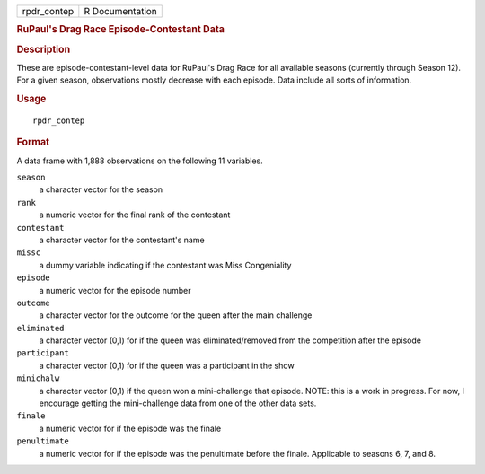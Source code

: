 .. container::

   =========== ===============
   rpdr_contep R Documentation
   =========== ===============

   .. rubric:: RuPaul's Drag Race Episode-Contestant Data
      :name: rupauls-drag-race-episode-contestant-data

   .. rubric:: Description
      :name: description

   These are episode-contestant-level data for RuPaul's Drag Race for
   all available seasons (currently through Season 12). For a given
   season, observations mostly decrease with each episode. Data include
   all sorts of information.

   .. rubric:: Usage
      :name: usage

   ::

      rpdr_contep

   .. rubric:: Format
      :name: format

   A data frame with 1,888 observations on the following 11 variables.

   ``season``
      a character vector for the season

   ``rank``
      a numeric vector for the final rank of the contestant

   ``contestant``
      a character vector for the contestant's name

   ``missc``
      a dummy variable indicating if the contestant was Miss
      Congeniality

   ``episode``
      a numeric vector for the episode number

   ``outcome``
      a character vector for the outcome for the queen after the main
      challenge

   ``eliminated``
      a character vector (0,1) for if the queen was eliminated/removed
      from the competition after the episode

   ``participant``
      a character vector (0,1) for if the queen was a participant in the
      show

   ``minichalw``
      a character vector (0,1) if the queen won a mini-challenge that
      episode. NOTE: this is a work in progress. For now, I encourage
      getting the mini-challenge data from one of the other data sets.

   ``finale``
      a numeric vector for if the episode was the finale

   ``penultimate``
      a numeric vector for if the episode was the penultimate before the
      finale. Applicable to seasons 6, 7, and 8.
